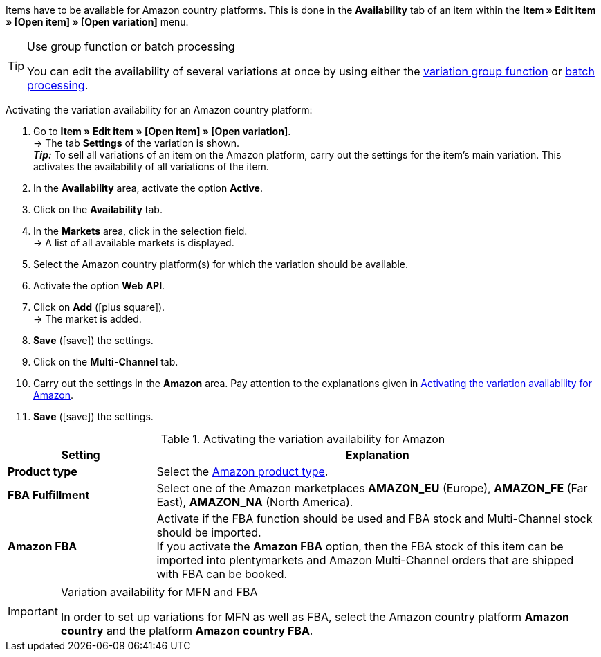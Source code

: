 Items have to be available for Amazon country platforms. This is done in the *Availability* tab of an item within the *Item » Edit item » [Open item] » [Open variation]* menu.

[TIP]
.Use group function or batch processing
====
You can edit the availability of several variations at once by using either the <<item/managing-items#330, variation group function>> or <<item/managing-items#330, batch processing>>.
====

[.instruction]
Activating the variation availability for an Amazon country platform:

. Go to *Item » Edit item » [Open item] » [Open variation]*. +
→ The tab *Settings* of the variation is shown. +
*_Tip:_* To sell all variations of an item on the Amazon platform, carry out the settings for the item’s main variation. This activates the availability of all variations of the item.
. In the *Availability* area, activate the option *Active*.
. Click on the *Availability* tab.
. In the *Markets* area, click in the selection field. +
→ A list of all available markets is displayed.
. Select the Amazon country platform(s) for which the variation should be available.
. Activate the option *Web API*.
. Click on *Add* (icon:plus-square[role="green"]). +
→ The market is added.
. *Save* (icon:save[role="green"]) the settings.
. Click on the *Multi-Channel* tab.
. Carry out the settings in the *Amazon* area. Pay attention to the explanations given in <<#item-availability-amazon>>.
. *Save* (icon:save[role="green"]) the settings.

[[item-availability-amazon]]
.Activating the variation availability for Amazon
//tag::table[]
[cols="1,3a"]
|====
| Setting | Explanation

| *Product type*
|Select the <<data/export-import/data-formats/item#50, Amazon product type>>.

| *FBA Fulfillment*
| Select one of the Amazon marketplaces *AMAZON_EU* (Europe), *AMAZON_FE* (Far East), *AMAZON_NA* (North America).

| *Amazon FBA*
| Activate if the FBA function should be used and FBA stock and Multi-Channel stock should be imported. +
If you activate the *Amazon FBA* option, then the FBA stock of this item can be imported into plentymarkets and Amazon Multi-Channel orders that are shipped with FBA can be booked.
|====
//end::table[]

[IMPORTANT]
.Variation availability for MFN and FBA
====
In order to set up variations for MFN as well as FBA, select the Amazon country platform *Amazon country* and the platform *Amazon country FBA*.
====
